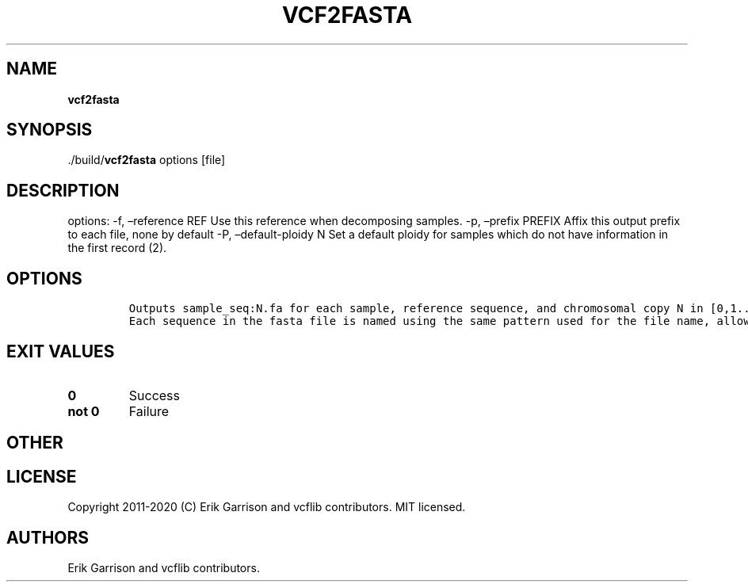 .\" Automatically generated by Pandoc 2.7.3
.\"
.TH "VCF2FASTA" "1" "" "vcf2fasta (vcflib)" "vcf2fasta (VCF unknown)"
.hy
.SH NAME
.PP
\f[B]vcf2fasta\f[R]
.SH SYNOPSIS
.PP
\&./build/\f[B]vcf2fasta\f[R] options [file]
.SH DESCRIPTION
.PP
options: -f, \[en]reference REF Use this reference when decomposing
samples.
-p, \[en]prefix PREFIX Affix this output prefix to each file, none by
default -P, \[en]default-ploidy N Set a default ploidy for samples which
do not have information in the first record (2).
.SH OPTIONS
.IP
.nf
\f[C]


Outputs sample_seq:N.fa for each sample, reference sequence, and chromosomal copy N in [0,1... ploidy].
Each sequence in the fasta file is named using the same pattern used for the file name, allowing them to be combined.
\f[R]
.fi
.SH EXIT VALUES
.TP
.B \f[B]0\f[R]
Success
.TP
.B \f[B]not 0\f[R]
Failure
.SH OTHER
.SH LICENSE
.PP
Copyright 2011-2020 (C) Erik Garrison and vcflib contributors.
MIT licensed.
.SH AUTHORS
Erik Garrison and vcflib contributors.
